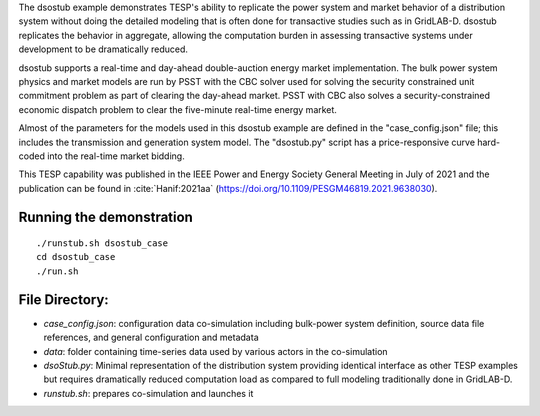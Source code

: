 The dsostub example demonstrates TESP's ability to replicate the power system and market behavior of a distribution system without doing the detailed modeling that is often done for transactive studies such as in GridLAB-D. dsostub replicates the behavior in aggregate, allowing the computation burden in assessing transactive systems under development to be dramatically reduced.

dsostub supports a real-time and day-ahead double-auction energy market implementation. The bulk power system physics and market models are run by PSST with the CBC solver used for solving the security constrained unit commitment problem as part of clearing the day-ahead market. PSST with CBC also solves a security-constrained economic dispatch problem to clear the five-minute real-time energy market.

Almost of the parameters for the models used in this dsostub example are defined in the "case_config.json" file; this includes the transmission and generation system model. The "dsostub.py" script has a price-responsive curve hard-coded into the real-time market bidding.

This TESP capability was published in the IEEE Power and Energy Society General Meeting in July of 2021 and the publication can be found in :cite:`Hanif:2021aa` (https://doi.org/10.1109/PESGM46819.2021.9638030). 


Running the demonstration
.........................

::

    ./runstub.sh dsostub_case
    cd dsostub_case
    ./run.sh
    
    

File Directory:
...............

* *case_config.json*: configuration data co-simulation including bulk-power system definition, source data file references, and general configuration and metadata
* *data*: folder containing time-series data used by various actors in the co-simulation
* *dsoStub.py*: Minimal representation of the distribution system providing identical interface as other TESP examples but requires dramatically reduced computation load as compared to full modeling traditionally done in GridLAB-D.
* *runstub.sh*: prepares co-simulation and launches it
